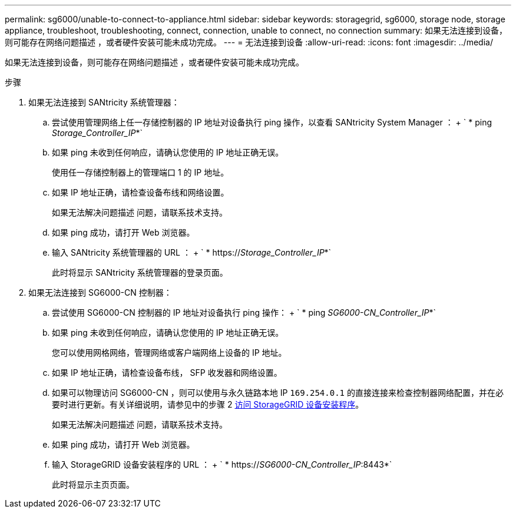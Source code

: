 ---
permalink: sg6000/unable-to-connect-to-appliance.html 
sidebar: sidebar 
keywords: storagegrid, sg6000, storage node, storage appliance, troubleshoot, troubleshooting, connect, connection, unable to connect, no connection 
summary: 如果无法连接到设备，则可能存在网络问题描述 ，或者硬件安装可能未成功完成。 
---
= 无法连接到设备
:allow-uri-read: 
:icons: font
:imagesdir: ../media/


[role="lead"]
如果无法连接到设备，则可能存在网络问题描述 ，或者硬件安装可能未成功完成。

.步骤
. 如果无法连接到 SANtricity 系统管理器：
+
.. 尝试使用管理网络上任一存储控制器的 IP 地址对设备执行 ping 操作，以查看 SANtricity System Manager ： + ` * ping _Storage_Controller_IP_*`
.. 如果 ping 未收到任何响应，请确认您使用的 IP 地址正确无误。
+
使用任一存储控制器上的管理端口 1 的 IP 地址。

.. 如果 IP 地址正确，请检查设备布线和网络设置。
+
如果无法解决问题描述 问题，请联系技术支持。

.. 如果 ping 成功，请打开 Web 浏览器。
.. 输入 SANtricity 系统管理器的 URL ： + ` * https://_Storage_Controller_IP_*`
+
此时将显示 SANtricity 系统管理器的登录页面。



. 如果无法连接到 SG6000-CN 控制器：
+
.. 尝试使用 SG6000-CN 控制器的 IP 地址对设备执行 ping 操作： + ` * ping _SG6000-CN_Controller_IP_*`
.. 如果 ping 未收到任何响应，请确认您使用的 IP 地址正确无误。
+
您可以使用网格网络，管理网络或客户端网络上设备的 IP 地址。

.. 如果 IP 地址正确，请检查设备布线， SFP 收发器和网络设置。
.. 如果可以物理访问 SG6000-CN ，则可以使用与永久链路本地 IP `169.254.0.1` 的直接连接来检查控制器网络配置，并在必要时进行更新。有关详细说明，请参见中的步骤 2 xref:..//sg6000/accessing-storagegrid-appliance-installer-sg6000.adoc[访问 StorageGRID 设备安装程序]。
+
如果无法解决问题描述 问题，请联系技术支持。

.. 如果 ping 成功，请打开 Web 浏览器。
.. 输入 StorageGRID 设备安装程序的 URL ： + ` * https://_SG6000-CN_Controller_IP_:8443*`
+
此时将显示主页页面。




